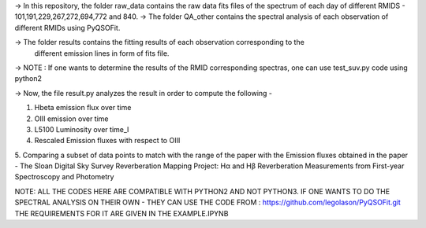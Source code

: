 -> In this repository, the folder raw_data contains the raw data fits files
of the spectrum of each day of different RMIDS - 101,191,229,267,272,694,772 and 840.
-> The folder QA_other contains the spectral analysis of each observation of different
RMIDs using PyQSOFit.

-> The folder results contains the fitting results of each observation corresponding to the
 different emission lines in form of fits file.

-> NOTE : If one wants to determine the results of the RMID corresponding spectras, one can use test_suv.py
code using python2

-> Now, the file result.py analyzes the result in order to compute the following -

1. Hbeta emission flux over time
2. OIII emission over time
3. L5100 Luminosity over time_l
4. Rescaled Emission fluxes with respect to OIII
5. Comparing a subset of data points to match with the range of the paper with the Emission
fluxes obtained in the paper - The Sloan Digital Sky Survey Reverberation Mapping Project:
Hα and Hβ Reverberation Measurements from First-year Spectroscopy and Photometry


NOTE: ALL THE CODES HERE ARE COMPATIBLE WITH PYTHON2 AND NOT PYTHON3.
IF ONE WANTS TO DO THE SPECTRAL ANALYSIS ON THEIR OWN - THEY CAN USE THE CODE FROM :
https://github.com/legolason/PyQSOFit.git
THE REQUIREMENTS FOR IT ARE GIVEN IN THE EXAMPLE.IPYNB
